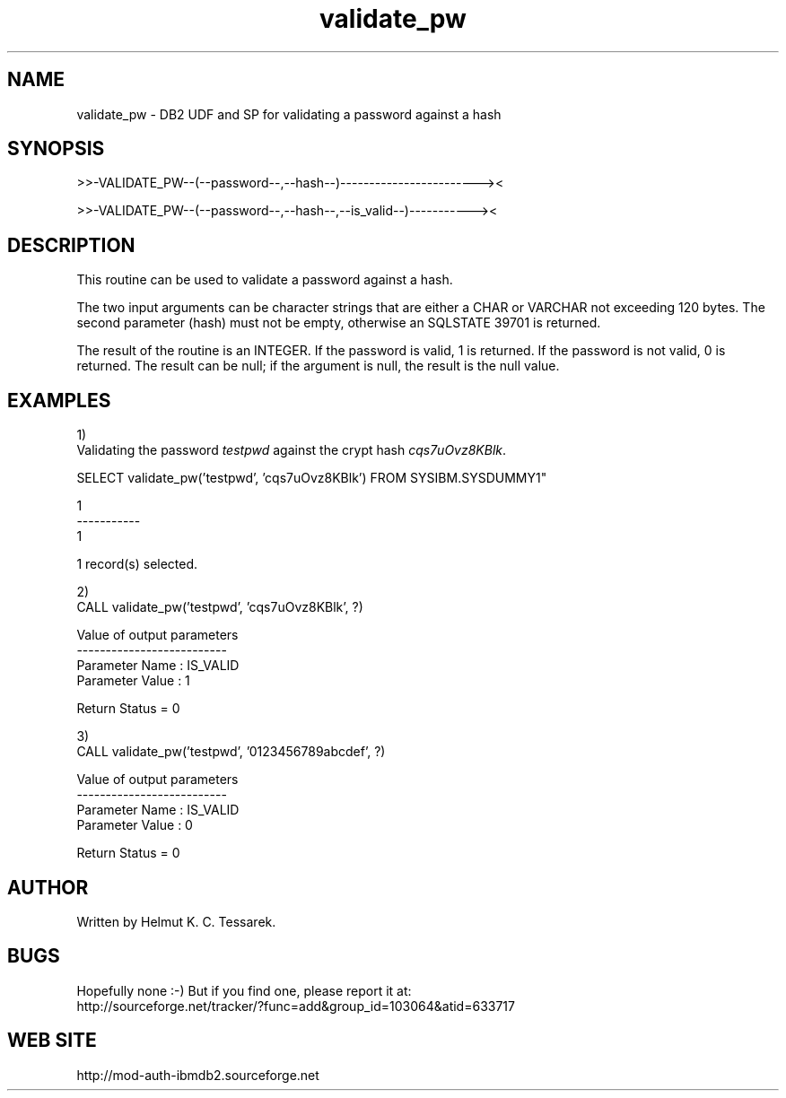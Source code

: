 .TH validate_pw "8" "April 2012" "validate_pw" "DB2 User Defined Function and Stored Procedure"
.SH NAME
validate_pw \- DB2 UDF and SP for validating a password against a hash
.SH SYNOPSIS
>>-VALIDATE_PW--(--password--,--hash--)------------------------><
.PP
>>-VALIDATE_PW--(--password--,--hash--,--is_valid--)-----------><
.SH DESCRIPTION
This routine can be used to validate a password against a hash.
.PP
The two input arguments can be character strings that are either a CHAR or VARCHAR not exceeding 120 bytes. The second parameter (hash) must not be 
empty, otherwise an SQLSTATE 39701 is returned.
.PP
The result of the routine is an INTEGER. If the password is valid, 1 is returned. If the password is not valid, 0 is returned. The result can be null; if the argument is null, the result is the null value.
.SH EXAMPLES
1)
.br
Validating the password \fItestpwd\fR against the crypt hash \fIcqs7uOvz8KBlk\fR.
.PP
.nf
SELECT validate_pw('testpwd', 'cqs7uOvz8KBlk') FROM SYSIBM.SYSDUMMY1"

1          
-----------
          1

  1 record(s) selected.
.fi
.PP
2)
.br
.nf
CALL validate_pw('testpwd', 'cqs7uOvz8KBlk', ?)

  Value of output parameters
  --------------------------
  Parameter Name  : IS_VALID
  Parameter Value : 1

  Return Status = 0
.fi
.PP
3)
.br
.nf
CALL validate_pw('testpwd', '0123456789abcdef', ?)

  Value of output parameters
  --------------------------
  Parameter Name  : IS_VALID
  Parameter Value : 0

  Return Status = 0
.fi
.SH AUTHOR
Written by Helmut K. C. Tessarek.
.SH "BUGS"
Hopefully none :-) But if you find one, please report it at:
.br
http://sourceforge.net/tracker/?func=add&group_id=103064&atid=633717
.SH "WEB SITE"
http://mod-auth-ibmdb2.sourceforge.net
